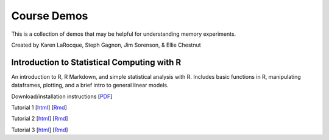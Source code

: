 Course Demos
================

This is a collection of demos that may be helpful for understanding memory experiments.

Created by Karen LaRocque, Steph Gagnon, Jim Sorenson, & Ellie Chestnut


Introduction to Statistical Computing with R
--------------------------------------------

An introduction to R, R Markdown, and simple statistical analysis with R.
Includes basic functions in R, manipulating dataframes, plotting, and a brief
intro to general linear models.

Download/installation instructions
[`PDF <http://www.stanford.edu/class/psych252/tutorials/PSYCH252_Rintro.pdf>`_]

Tutorial 1 
[`html <http://www.stanford.edu/class/psych252/tutorials/stutorial1.html>`_]
[`Rmd <http://www.stanford.edu/class/psych252/tutorials/stutorial1.Rmd>`_] 

Tutorial 2 
[`html <http://www.stanford.edu/class/psych252/tutorials/stutorial2.html>`_]
[`Rmd <http://www.stanford.edu/class/psych252/tutorials/stutorial2.Rmd>`_]

Tutorial 3 
[`html <http://www.stanford.edu/class/psych252/tutorials/stutorial3.html>`_]
[`Rmd <http://www.stanford.edu/class/psych252/tutorials/stutorial3.Rmd>`_]
